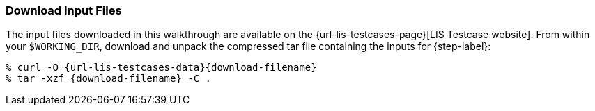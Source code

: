 === Download Input Files

The input files downloaded in this walkthrough are available on the {url-lis-testcases-page}[LIS Testcase website]. From within your `$WORKING_DIR`, download and unpack the compressed tar file containing the inputs for {step-label}:

[#download-step1]
[source,shell,subs="attributes"]
----
% curl -O {url-lis-testcases-data}{download-filename}
% tar -xzf {download-filename} -C .
----